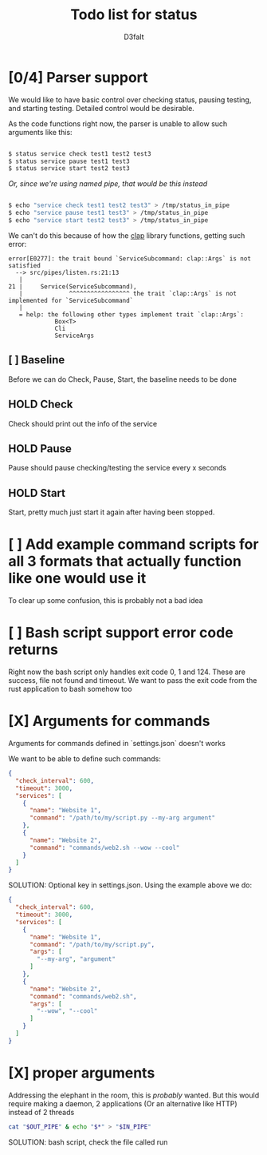 #+title: Todo list for status
#+AUTHOR: D3faIt

* [0/4] Parser support

We would like to have basic control over checking status, pausing testing, and starting testing.
Detailed control would be desirable.

As the code functions right now, the parser is unable to allow such arguments like this:

#+begin_src bash

$ status service check test1 test2 test3
$ status service pause test1 test3
$ status service start test2 test3

#+end_src

/Or, since we're using named pipe, that would be this instead/

#+begin_src bash

$ echo "service check test1 test2 test3" > /tmp/status_in_pipe
$ echo "service pause test1 test3" > /tmp/status_in_pipe
$ echo "service start test2 test3" > /tmp/status_in_pipe

#+end_src

We can't do this because of how the [[https://github.com/clap-rs/clap][clap]] library functions, getting such error:

#+begin_src
error[E0277]: the trait bound `ServiceSubcommand: clap::Args` is not satisfied
  --> src/pipes/listen.rs:21:13
   |
21 |     Service(ServiceSubcommand),
   |             ^^^^^^^^^^^^^^^^^ the trait `clap::Args` is not implemented for `ServiceSubcommand`
   |
   = help: the following other types implement trait `clap::Args`:
             Box<T>
             Cli
             ServiceArgs
#+end_src

** [ ] Baseline

Before we can do Check, Pause, Start, the baseline needs to be done

** HOLD Check

Check should print out the info of the service

** HOLD Pause

Pause should pause checking/testing the service every x seconds

** HOLD Start

Start, pretty much just start it again after having been stopped.

* [ ] Add example command scripts for all 3 formats that actually function like one would use it

To clear up some confusion, this is probably not a bad idea

* [ ] Bash script support error code returns

Right now the bash script only handles exit code 0, 1 and 124. These are success, file not found and timeout.
We want to pass the exit code from the rust application to bash somehow too

* [X] Arguments for commands

Arguments for commands defined in `settings.json` doesn't works

We want to be able to define such commands:

#+begin_src json
{
  "check_interval": 600,
  "timeout": 3000,
  "services": [
    {
      "name": "Website 1",
      "command": "/path/to/my/script.py --my-arg argument"
    },
    {
      "name": "Website 2",
      "command": "commands/web2.sh --wow --cool"
    }
  ]
}

#+end_src

SOLUTION: Optional key in settings.json. Using the example above we do:

#+begin_src json
{
  "check_interval": 600,
  "timeout": 3000,
  "services": [
    {
      "name": "Website 1",
      "command": "/path/to/my/script.py",
      "args": [
        "--my-arg", "argument"
      ]
    },
    {
      "name": "Website 2",
      "command": "commands/web2.sh",
      "args": [
        "--wow", "--cool"
      ]
    }
  ]
}
#+end_src

* [X] *proper* arguments

Addressing the elephant in the room, this is /probably/ wanted.
But this would require making a daemon, 2 applications (Or an alternative like HTTP) instead of 2 threads

#+begin_src bash
cat "$OUT_PIPE" & echo "$*" > "$IN_PIPE"
#+end_src

SOLUTION: bash script, check the file called run
